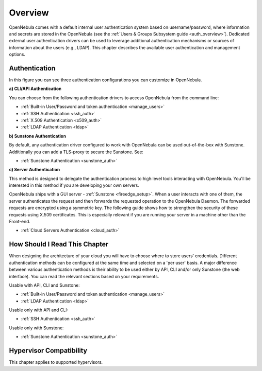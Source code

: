 .. _external_auth:

========
Overview
========

OpenNebula comes with a default internal user authentication system based on username/password, where information and secrets are stored in the OpenNebula (see the :ref:`Users & Groups Subsystem guide <auth_overview>`). Dedicated external user authentication drivers can be used to leverage additional authentication mechanisms or sources of information about the users (e.g., LDAP). This chapter describes the available user authentication and management options.

Authentication
==============

|image0|

In this figure you can see three authentication configurations you can customize in OpenNebula.

**a) CLI/API Authentication**

You can choose from the following authentication drivers to access OpenNebula from the command line:

- :ref:`Built-in User/Password and token authentication <manage_users>`
- :ref:`SSH Authentication <ssh_auth>`
- :ref:`X.509 Authentication <x509_auth>`
- :ref:`LDAP Authentication <ldap>`

**b) Sunstone Authentication**

By default, any authentication driver configured to work with OpenNebula can be used out-of-the-box with Sunstone. Additionally you can add a TLS-proxy to secure the Sunstone. See:

- :ref:`Sunstone Authentication <sunstone_auth>`

**c) Server Authentication**

This method is designed to delegate the authentication process to high level tools interacting with OpenNebula. You'll be interested in this method if you are developing your own servers.

OpenNebula ships with a GUI server - :ref:`Sunstone <fireedge_setup>`. When a user interacts with one of them, the server authenticates the request and then forwards the requested operation to the OpenNebula Daemon. The forwarded requests are encrypted using a symmetric key. The following guide shows how to strengthen the security of these requests using X.509 certificates. This is especially relevant if you are running your server in a machine other than the Front-end.

- :ref:`Cloud Servers Authentication <cloud_auth>`

How Should I Read This Chapter
================================================================================

When designing the architecture of your cloud you will have to choose where to store users' credentials. Different authentication methods can be configured at the same time and selected on a 'per user' basis. A major difference between various authentication methods is their ability to be used either by API, CLI and/or only Sunstone (the web interface). You can read the relevant sections based on your requirements.

Usable with API, CLI and Sunstone:

* :ref:`Built-in User/Password and token authentication <manage_users>`
* :ref:`LDAP Authentication <ldap>`

Usable only with API and CLI:

* :ref:`SSH Authentication <ssh_auth>`

Usable only with Sunstone:

* :ref:`Sunstone Authentication <sunstone_auth>`

Hypervisor Compatibility
================================================================================

This chapter applies to supported hypervisors.

.. |image0| image:: /images/auth_options_350.png
